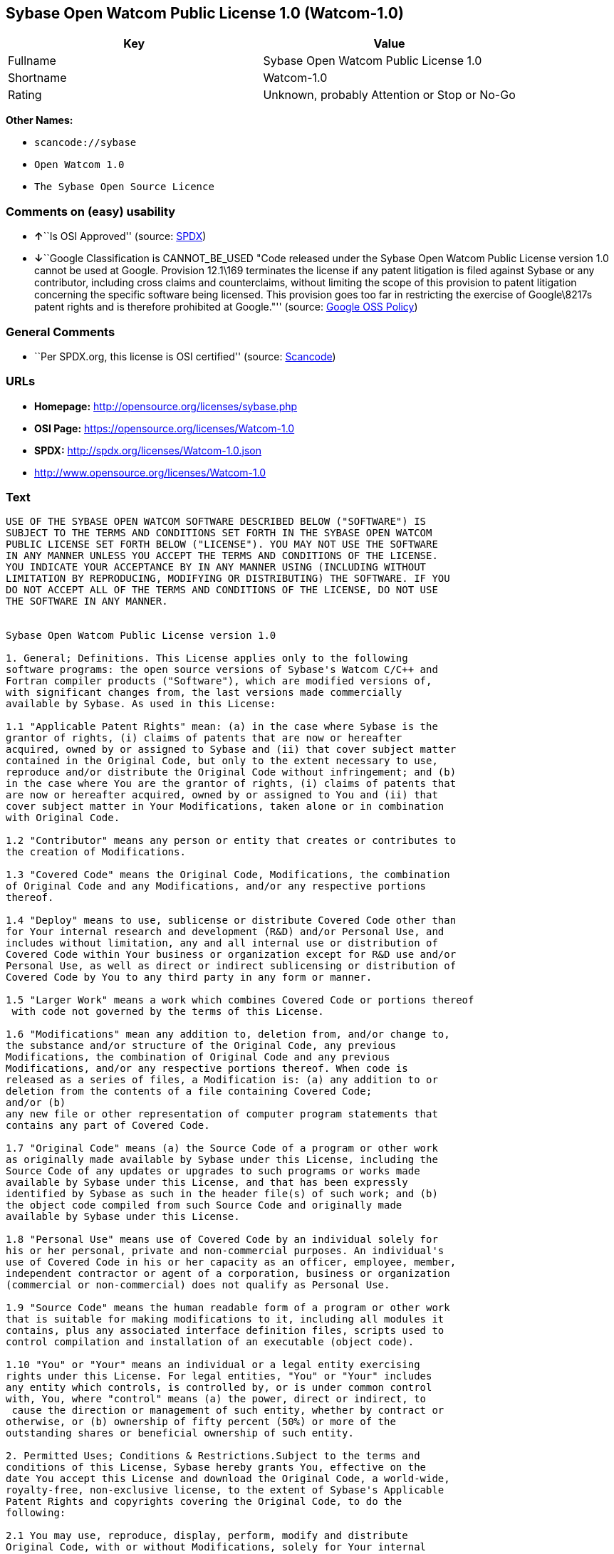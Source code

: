 == Sybase Open Watcom Public License 1.0 (Watcom-1.0)

[cols=",",options="header",]
|===
|Key |Value
|Fullname |Sybase Open Watcom Public License 1.0
|Shortname |Watcom-1.0
|Rating |Unknown, probably Attention or Stop or No-Go
|===

*Other Names:*

* `+scancode://sybase+`
* `+Open Watcom 1.0+`
* `+The Sybase Open Source Licence+`

=== Comments on (easy) usability

* **↑**``Is OSI Approved'' (source:
https://spdx.org/licenses/Watcom-1.0.html[SPDX])
* **↓**``Google Classification is CANNOT_BE_USED "Code released under
the Sybase Open Watcom Public License version 1.0 cannot be used at
Google. Provision 12.1\169 terminates the license if any patent
litigation is filed against Sybase or any contributor, including cross
claims and counterclaims, without limiting the scope of this provision
to patent litigation concerning the specific software being licensed.
This provision goes too far in restricting the exercise of Google\8217s
patent rights and is therefore prohibited at Google."'' (source:
https://opensource.google.com/docs/thirdparty/licenses/[Google OSS
Policy])

=== General Comments

* ``Per SPDX.org, this license is OSI certified'' (source:
https://github.com/nexB/scancode-toolkit/blob/develop/src/licensedcode/data/licenses/sybase.yml[Scancode])

=== URLs

* *Homepage:* http://opensource.org/licenses/sybase.php
* *OSI Page:* https://opensource.org/licenses/Watcom-1.0
* *SPDX:* http://spdx.org/licenses/Watcom-1.0.json
* http://www.opensource.org/licenses/Watcom-1.0

=== Text

....
USE OF THE SYBASE OPEN WATCOM SOFTWARE DESCRIBED BELOW ("SOFTWARE") IS 
SUBJECT TO THE TERMS AND CONDITIONS SET FORTH IN THE SYBASE OPEN WATCOM 
PUBLIC LICENSE SET FORTH BELOW ("LICENSE"). YOU MAY NOT USE THE SOFTWARE 
IN ANY MANNER UNLESS YOU ACCEPT THE TERMS AND CONDITIONS OF THE LICENSE. 
YOU INDICATE YOUR ACCEPTANCE BY IN ANY MANNER USING (INCLUDING WITHOUT 
LIMITATION BY REPRODUCING, MODIFYING OR DISTRIBUTING) THE SOFTWARE. IF YOU 
DO NOT ACCEPT ALL OF THE TERMS AND CONDITIONS OF THE LICENSE, DO NOT USE 
THE SOFTWARE IN ANY MANNER.


Sybase Open Watcom Public License version 1.0

1. General; Definitions. This License applies only to the following 
software programs: the open source versions of Sybase's Watcom C/C++ and 
Fortran compiler products ("Software"), which are modified versions of, 
with significant changes from, the last versions made commercially 
available by Sybase. As used in this License:

1.1 "Applicable Patent Rights" mean: (a) in the case where Sybase is the 
grantor of rights, (i) claims of patents that are now or hereafter 
acquired, owned by or assigned to Sybase and (ii) that cover subject matter 
contained in the Original Code, but only to the extent necessary to use, 
reproduce and/or distribute the Original Code without infringement; and (b) 
in the case where You are the grantor of rights, (i) claims of patents that 
are now or hereafter acquired, owned by or assigned to You and (ii) that 
cover subject matter in Your Modifications, taken alone or in combination 
with Original Code.

1.2 "Contributor" means any person or entity that creates or contributes to 
the creation of Modifications.

1.3 "Covered Code" means the Original Code, Modifications, the combination 
of Original Code and any Modifications, and/or any respective portions 
thereof.

1.4 "Deploy" means to use, sublicense or distribute Covered Code other than 
for Your internal research and development (R&D) and/or Personal Use, and 
includes without limitation, any and all internal use or distribution of 
Covered Code within Your business or organization except for R&D use and/or 
Personal Use, as well as direct or indirect sublicensing or distribution of 
Covered Code by You to any third party in any form or manner.

1.5 "Larger Work" means a work which combines Covered Code or portions thereof
 with code not governed by the terms of this License.

1.6 "Modifications" mean any addition to, deletion from, and/or change to, 
the substance and/or structure of the Original Code, any previous 
Modifications, the combination of Original Code and any previous 
Modifications, and/or any respective portions thereof. When code is 
released as a series of files, a Modification is: (a) any addition to or 
deletion from the contents of a file containing Covered Code; 
and/or (b) 
any new file or other representation of computer program statements that 
contains any part of Covered Code.

1.7 "Original Code" means (a) the Source Code of a program or other work 
as originally made available by Sybase under this License, including the 
Source Code of any updates or upgrades to such programs or works made 
available by Sybase under this License, and that has been expressly 
identified by Sybase as such in the header file(s) of such work; and (b) 
the object code compiled from such Source Code and originally made 
available by Sybase under this License.

1.8 "Personal Use" means use of Covered Code by an individual solely for 
his or her personal, private and non-commercial purposes. An individual's 
use of Covered Code in his or her capacity as an officer, employee, member, 
independent contractor or agent of a corporation, business or organization 
(commercial or non-commercial) does not qualify as Personal Use.

1.9 "Source Code" means the human readable form of a program or other work 
that is suitable for making modifications to it, including all modules it 
contains, plus any associated interface definition files, scripts used to 
control compilation and installation of an executable (object code).

1.10 "You" or "Your" means an individual or a legal entity exercising 
rights under this License. For legal entities, "You" or "Your" includes 
any entity which controls, is controlled by, or is under common control 
with, You, where "control" means (a) the power, direct or indirect, to
 cause the direction or management of such entity, whether by contract or 
otherwise, or (b) ownership of fifty percent (50%) or more of the 
outstanding shares or beneficial ownership of such entity.

2. Permitted Uses; Conditions & Restrictions.Subject to the terms and 
conditions of this License, Sybase hereby grants You, effective on the 
date You accept this License and download the Original Code, a world-wide, 
royalty-free, non-exclusive license, to the extent of Sybase's Applicable 
Patent Rights and copyrights covering the Original Code, to do the 
following:

2.1 You may use, reproduce, display, perform, modify and distribute 
Original Code, with or without Modifications, solely for Your internal 
research and development and/or Personal Use, provided that in each 
instance:
(a) You must retain and reproduce in all copies of Original Code the 
copyright and other proprietary notices and disclaimers of Sybase as they 
appear in the Original Code, and keep intact all notices in the Original 
Code that refer to this License; and
(b) You must retain and reproduce a copy of this License with every copy 
of Source Code of Covered Code and documentation You distribute, and You 
may not offer or impose any terms on such Source Code that alter or 
restrict this License or the recipients' rights hereunder, except as 
permitted under Section 6.
(c) Whenever reasonably feasible you should include the copy of this 
License in a click-wrap format, which requires affirmative acceptance by 
clicking on an "I accept" button or similar mechanism. If a click-wrap 
format is not included, you must include a statement that any use 
(including without limitation reproduction, modification or distribution) 
of the Software, and any other affirmative act that you define, constitutes 
acceptance of the License, and instructing the user not to use the Covered 
Code in any manner if the user does not accept all of the terms and 
conditions of the License.

2.2 You may use, reproduce, display, perform, modify and Deploy Covered Code, 
provided that in each instance:
(a) You must satisfy all the conditions of Section 2.1 with respect to the 
Source Code of the Covered Code;
(b) You must duplicate, to the extent it does not already exist, the notice 
in Exhibit A in each file of the Source Code of all Your Modifications, and 
cause the modified files to carry prominent notices stating that You 
changed the files and the date of any change;
(c) You must make Source Code of all Your Deployed Modifications publicly 
available under the terms of this License, including the license grants 
set forth in Section 3 below, for as long as you Deploy the Covered Code 
or twelve (12) months from the date of initial Deployment, whichever is 
longer. You should preferably distribute the Source Code of Your Deployed 
Modifications electronically (e.g. download from a web site);
(d) if You Deploy Covered Code in object code, executable form only, You 
must include a prominent notice, in the code itself as well as in related 
documentation, stating that Source Code of the Covered Code is available 
under the terms of this License with information on how and where to 
obtain such Source Code; and
(e) the object code form of the Covered Code may be distributed under Your 
own license agreement, provided that such license agreement contains terms 
no less protective of Sybase and each Contributor than the terms of this 
License, and stating that any provisions which differ from this License 
are offered by You alone and not by any other party.

2.3 You expressly acknowledge and agree that although Sybase and each 
Contributor grants the licenses to their respective portions of the Covered 
Code set forth herein, no assurances are provided by Sybase or any 
Contributor that the Covered Code does not infringe the patent or other 
intellectual property rights of any other entity. Sybase and each 
Contributor disclaim any liability to You for claims brought by any other 
entity based on infringement of intellectual property rights or otherwise. 
As a condition to exercising the rights and licenses granted hereunder, 
You hereby assume sole responsibility to secure any other intellectual 
property rights needed, if any. For example, if a third party patent 
license is required to allow You to distribute the Covered Code, it is 
Your responsibility to acquire that license before distributing the Covered 
Code.

3. Your Grants. In consideration of, and as a condition to, the licenses 
granted to You under this License, You hereby grant to Sybase and all 
third parties a non-exclusive, royalty-free license, under Your Applicable 
Patent Rights and other intellectual property rights (other than patent) 
owned or controlled by You, to use, reproduce, display, perform, modify, 
distribute and Deploy Your Modifications of the same scope and extent as 
Sybase's licenses under Sections 2.1 and 2.2.

4. Larger Works. You may create a Larger Work by combining Covered Code 
with other code not governed by the terms of this License and distribute 
the Larger Work as a single product. In each such instance, You must make 
sure the requirements of this License are fulfilled for the Covered Code 
or any portion thereof.

5. Limitations on Patent License. Except as expressly stated in Section 2, 
no other patent rights, express or implied, are granted by Sybase herein. 
Modifications and/or Larger Works may require additional patent licenses 
from Sybase which Sybase may grant in its sole discretion.

6. Additional Terms. You may choose to offer, and to charge a fee for, 
warranty, support, indemnity or liability obligations and/or other rights 
consistent with this License ("Additional Terms") to one or more recipients 
of Covered Code. However, You may do so only on Your own behalf and as 
Your sole responsibility, and not on behalf of Sybase or any Contributor. 
You must obtain the recipient's agreement that any such Additional Terms 
are offered by You alone, and You hereby agree to indemnify, defend and 
hold Sybase and every Contributor harmless for any liability incurred by 
or claims asserted against Sybase or such Contributor by reason of any 
such Additional Terms.

7. Versions of the License. Sybase may publish revised and/or new versions 
of this License from time to time. Each version will be given a 
distinguishing version number. Once Original Code has been published under 
a particular version of this License, You may continue to use it under the 
terms of that version. You may also choose to use such Original Code under 
the terms of any subsequent version of this License published by Sybase. No 
one other than Sybase has the right to modify the terms applicable to 
Covered Code created under this License.

8. NO WARRANTY OR SUPPORT. The Covered Code may contain in whole or in part 
pre-release, untested, or not fully tested works. The Covered Code may 
contain errors that could cause failures or loss of data, and may be 
incomplete or contain inaccuracies. You expressly acknowledge and agree that 
use of the Covered Code, or any portion thereof, is at Your sole and entire 
risk. THE COVERED CODE IS PROVIDED "AS IS" AND WITHOUT WARRANTY, UPGRADES 
OR SUPPORT OF ANY KIND AND SYBASE AND SYBASE'S LICENSOR(S) (COLLECTIVELY 
REFERRED TO AS "SYBASE" FOR THE PURPOSES OF SECTIONS 8 AND 9) AND ALL 
CONTRIBUTORS EXPRESSLY DISCLAIM ALL WARRANTIES AND/OR CONDITIONS, EXPRESS 
OR IMPLIED, INCLUDING, BUT NOT LIMITED TO, THE IMPLIED WARRANTIES AND/OR 
CONDITIONS OF MERCHANTABILITY, OF SATISFACTORY QUALITY, OF FITNESS FOR A 
PARTICULAR PURPOSE, OF ACCURACY, OF QUIET ENJOYMENT, AND NONINFRINGEMENT 
OF THIRD PARTY RIGHTS. SYBASE AND EACH CONTRIBUTOR DOES NOT WARRANT 
AGAINST INTERFERENCE WITH YOUR ENJOYMENT OF THE COVERED CODE, THAT THE 
FUNCTIONS CONTAINED IN THE COVERED CODE WILL MEET YOUR REQUIREMENTS, THAT 
THE OPERATION OF THE COVERED CODE WILL BE UNINTERRUPTED OR ERROR-FREE, OR 
THAT DEFECTS IN THE COVERED CODE WILL BE CORRECTED. NO ORAL OR WRITTEN 
INFORMATION OR ADVICE GIVEN BY SYBASE, A SYBASE AUTHORIZED REPRESENTATIVE 
OR ANY CONTRIBUTOR SHALL CREATE A WARRANTY. You acknowledge that the 
Covered Code is not intended for use in the operation of nuclear facilities, 
aircraft navigation, communication systems, or air traffic control 
machines in which case the failure of the Covered Code could lead to death,
 personal injury, or severe physical or environmental damage.

9. LIMITATION OF LIABILITY. TO THE EXTENT NOT PROHIBITED BY LAW, IN NO 
EVENT SHALL SYBASE OR ANY CONTRIBUTOR BE LIABLE FOR ANY DIRECT, INCIDENTAL, 
SPECIAL, INDIRECT, CONSEQUENTIAL OR OTHER DAMAGES OF ANY KIND ARISING OUT 
OF OR RELATING TO THIS LICENSE OR YOUR USE OR INABILITY TO USE THE COVERED 
CODE, OR ANY PORTION THEREOF, WHETHER UNDER A THEORY OF CONTRACT, WARRANTY, 
TORT (INCLUDING NEGLIGENCE), PRODUCTS LIABILITY OR OTHERWISE, EVEN IF 
SYBASE OR SUCH CONTRIBUTOR HAS BEEN ADVISED OF THE POSSIBILITY OF SUCH 
DAMAGES, AND NOTWITHSTANDING THE FAILURE OF ESSENTIAL PURPOSE OF ANY REMEDY. 
SOME JURISDICTIONS DO NOT ALLOW THE LIMITATION OF LIABILITY OF INCIDENTAL 
OR CONSEQUENTIAL OR OTHER DAMAGES OF ANY KIND, SO THIS LIMITATION MAY NOT 
APPLY TO YOU. In no event shall Sybase's or any Contributor's total 
liability to You for all damages (other than as may be required by 
applicable law) under this License exceed the amount of five hundred 
dollars ($500.00).

10. Trademarks. This License does not grant any rights to use the 
trademarks or trade names "Sybase" or any other trademarks or trade names 
belonging to Sybase (collectively "Sybase Marks") or to any trademark or 
trade name belonging to any Contributor("Contributor Marks"). No Sybase 
Marks or Contributor Marks may be used to endorse or promote products 
derived from the Original Code or Covered Code other than with the prior 
written consent of Sybase or the Contributor, as applicable.

11. Ownership. Subject to the licenses granted under this License, each Contributor 
retains all rights, title and interest in and to any Modifications made by such 
Contributor. Sybase retains all rights, title and interest in and to the 
Original Code and any Modifications made by or on behalf of Sybase ("Sybase 
Modifications"), and such Sybase Modifications will not be automatically 
subject to this License. Sybase may, at its sole discretion, choose to 
license such Sybase Modifications under this License, or on different terms 
from those contained in this License or may choose not to license them at 
all.

12. Termination.

12.1 Termination. This License and the rights granted hereunder will 
terminate:
(a) automatically without notice if You fail to comply with any term(s) of 
this License and fail to cure such breach within 30 days of becoming 
aware of such breach;
(b) immediately in the event of the circumstances described in Section 
13.5(b); or
(c) automatically without notice if You, at any time during the term of 
this License, commence an action for patent infringement (including as a 
cross claim or counterclaim) against Sybase or any Contributor.

12.2 Effect of Termination. Upon termination, You agree to immediately 
stop any further use, reproduction, modification, sublicensing and 
distribution of the Covered Code and to destroy all copies of the Covered 
Code that are in your possession or control. All sublicenses to the Covered 
Code that have been properly granted prior to termination shall survive any 
termination of this License. Provisions which, by their nature, should 
remain in effect beyond the termination of this License shall survive, 
including but not limited to Sections 3, 5, 8, 9, 10, 11, 12.2 and 13. No 
party will be liable to any other for compensation, indemnity or damages 
of any sort solely as a result of terminating this License in accordance 
with its terms, and termination of this License will be without prejudice 
to any other right or remedy of any party.

13. Miscellaneous.

13.1 Government End Users. The Covered Code is a "commercial item" as 
defined in FAR 2.101. Government software and technical data rights in the 
Covered Code include only those rights customarily provided to the public 
as defined in this License. This customary commercial license in technical 
data and software is provided in accordance with FAR 12.211 (Technical 
Data) and 12.212 (Computer Software) and, for Department of Defense 
purchases, DFAR 252.227-7015 (Technical Data -- Commercial Items) and 
227.7202-3 (Rights in Commercial Computer Software or Computer Software 
Documentation). Accordingly, all U.S. Government End Users acquire Covered 
Code with only those rights set forth herein.

13.2 Relationship of Parties. This License will not be construed as 
creating an agency, partnership, joint venture or any other form of legal 
association between or among you, Sybase or any Contributor, and You will 
not represent to the contrary, whether expressly, by implication, 
appearance or otherwise.

13.3 Independent Development. Nothing in this License will impair Sybase's 
or any Contributor's right to acquire, license, develop, have others develop 
for it, market and/or distribute technology or products that perform the 
same or similar functions as, or otherwise compete with, Modifications, 
Larger Works, technology or products that You may develop, produce, market 
or distribute.

13.4 Waiver; Construction. Failure by Sybase or any Contributor to enforce 
any provision of this License will not be deemed a waiver of future 
enforcement of that or any other provision. Any law or regulation which 
provides that the language of a contract shall be construed against the 
drafter will not apply to this License.

13.5 Severability. (a) If for any reason a court of competent jurisdiction 
finds any provision of this License, or portion thereof, to be 
unenforceable, that provision of the License will be enforced to the maximum 
extent permissible so as to effect the economic benefits and intent of the 
parties, and the remainder of this License will continue in full force and 
effect. (b) Notwithstanding the foregoing, if applicable law prohibits or 
restricts You from fully and/or specifically complying with Sections 2 
and/or 3 or prevents the enforceability of either of those Sections, this 
License will immediately terminate and You must immediately discontinue any 
use of the Covered Code and destroy all copies of it that are in your 
possession or control.

13.6 Dispute Resolution. Any litigation or other dispute resolution between 
You and Sybase relating to this License shall take place in the Northern 
District of California, and You and Sybase hereby consent to the personal 
jurisdiction of, and venue in, the state and federal courts within that 
District with respect to this License. The application of the United Nations 
Convention on Contracts for the International Sale of Goods is expressly 
excluded.

13.7 Entire Agreement; Governing Law. This License constitutes the entire 
agreement between the parties with respect to the subject matter hereof. 
This License shall be governed by the laws of the United States and the 
State of California, except that body of California law concerning conflicts 
of law. Where You are located in the province of Quebec, Canada, the following 
clause applies: The parties hereby confirm that they have requested that this 
License and all related documents be drafted in English. Les parties ont 
exige que le present contrat et tous les documents connexes soient rediges 
en anglais.

EXHIBIT A.
"Portions Copyright (c) 1983-2002 Sybase, Inc. All Rights Reserved. This file 
contains Original Code and/or Modifications of Original Code as defined in and 
that are subject to the Sybase Open Watcom Public License version 1.0 (the 
'License'). You may not use this file except in compliance with the License. 
BY USING THIS FILE YOU AGREE TO ALL TERMS AND CONDITIONS OF THE LICENSE. A 
copy of the License is provided with the Original Code and Modifications, and 
is also available at www.sybase.com/developer/opensource.
The Original Code and all software distributed under the License are 
distributed on an 'AS IS' basis, WITHOUT WARRANTY OF ANY KIND, EITHER EXPRESS 
OR IMPLIED, AND SYBASE AND ALL CONTRIBUTORS HEREBY DISCLAIM ALL SUCH 
WARRANTIES, INCLUDING WITHOUT LIMITATION, ANY WARRANTIES OF MERCHANTABILITY, 
FITNESS FOR A PARTICULAR PURPOSE, QUIET ENJOYMENT OR NON-INFRINGEMENT. Please 
see the License for the specific language governing rights and limitations 
under the License."
....

'''''

=== Raw Data

==== Facts

* https://spdx.org/licenses/Watcom-1.0.html[SPDX]
* https://github.com/OpenChain-Project/curriculum/raw/ddf1e879341adbd9b297cd67c5d5c16b2076540b/policy-template/Open%20Source%20Policy%20Template%20for%20OpenChain%20Specification%201.2.ods[OpenChainPolicyTemplate]
* https://github.com/nexB/scancode-toolkit/blob/develop/src/licensedcode/data/licenses/sybase.yml[Scancode]
* https://opensource.org/licenses/[OpenSourceInitiative]
* https://opensource.google.com/docs/thirdparty/licenses/[Google OSS
Policy]
* https://github.com/okfn/licenses/blob/master/licenses.csv[Open
Knowledge International]

==== Raw JSON

....
{
    "__impliedNames": [
        "Watcom-1.0",
        "Sybase Open Watcom Public License 1.0",
        "scancode://sybase",
        "Open Watcom 1.0",
        "The Sybase Open Source Licence"
    ],
    "__impliedId": "Watcom-1.0",
    "__impliedComments": [
        [
            "Scancode",
            [
                "Per SPDX.org, this license is OSI certified"
            ]
        ]
    ],
    "facts": {
        "Open Knowledge International": {
            "is_generic": null,
            "legacy_ids": [],
            "status": "active",
            "domain_software": true,
            "url": "https://opensource.org/licenses/Watcom-1.0",
            "maintainer": "",
            "od_conformance": "not reviewed",
            "_sourceURL": "https://github.com/okfn/licenses/blob/master/licenses.csv",
            "domain_data": false,
            "osd_conformance": "approved",
            "id": "Watcom-1.0",
            "title": "Sybase Open Watcom Public License 1.0",
            "_implications": {
                "__impliedNames": [
                    "Watcom-1.0",
                    "Sybase Open Watcom Public License 1.0"
                ],
                "__impliedId": "Watcom-1.0",
                "__impliedURLs": [
                    [
                        null,
                        "https://opensource.org/licenses/Watcom-1.0"
                    ]
                ]
            },
            "domain_content": false
        },
        "SPDX": {
            "isSPDXLicenseDeprecated": false,
            "spdxFullName": "Sybase Open Watcom Public License 1.0",
            "spdxDetailsURL": "http://spdx.org/licenses/Watcom-1.0.json",
            "_sourceURL": "https://spdx.org/licenses/Watcom-1.0.html",
            "spdxLicIsOSIApproved": true,
            "spdxSeeAlso": [
                "https://opensource.org/licenses/Watcom-1.0"
            ],
            "_implications": {
                "__impliedNames": [
                    "Watcom-1.0",
                    "Sybase Open Watcom Public License 1.0"
                ],
                "__impliedId": "Watcom-1.0",
                "__impliedJudgement": [
                    [
                        "SPDX",
                        {
                            "tag": "PositiveJudgement",
                            "contents": "Is OSI Approved"
                        }
                    ]
                ],
                "__isOsiApproved": true,
                "__impliedURLs": [
                    [
                        "SPDX",
                        "http://spdx.org/licenses/Watcom-1.0.json"
                    ],
                    [
                        null,
                        "https://opensource.org/licenses/Watcom-1.0"
                    ]
                ]
            },
            "spdxLicenseId": "Watcom-1.0"
        },
        "Scancode": {
            "otherUrls": [
                "http://www.opensource.org/licenses/Watcom-1.0",
                "https://opensource.org/licenses/Watcom-1.0"
            ],
            "homepageUrl": "http://opensource.org/licenses/sybase.php",
            "shortName": "Open Watcom 1.0",
            "textUrls": null,
            "text": "USE OF THE SYBASE OPEN WATCOM SOFTWARE DESCRIBED BELOW (\"SOFTWARE\") IS \nSUBJECT TO THE TERMS AND CONDITIONS SET FORTH IN THE SYBASE OPEN WATCOM \nPUBLIC LICENSE SET FORTH BELOW (\"LICENSE\"). YOU MAY NOT USE THE SOFTWARE \nIN ANY MANNER UNLESS YOU ACCEPT THE TERMS AND CONDITIONS OF THE LICENSE. \nYOU INDICATE YOUR ACCEPTANCE BY IN ANY MANNER USING (INCLUDING WITHOUT \nLIMITATION BY REPRODUCING, MODIFYING OR DISTRIBUTING) THE SOFTWARE. IF YOU \nDO NOT ACCEPT ALL OF THE TERMS AND CONDITIONS OF THE LICENSE, DO NOT USE \nTHE SOFTWARE IN ANY MANNER.\n\n\nSybase Open Watcom Public License version 1.0\n\n1. General; Definitions. This License applies only to the following \nsoftware programs: the open source versions of Sybase's Watcom C/C++ and \nFortran compiler products (\"Software\"), which are modified versions of, \nwith significant changes from, the last versions made commercially \navailable by Sybase. As used in this License:\n\n1.1 \"Applicable Patent Rights\" mean: (a) in the case where Sybase is the \ngrantor of rights, (i) claims of patents that are now or hereafter \nacquired, owned by or assigned to Sybase and (ii) that cover subject matter \ncontained in the Original Code, but only to the extent necessary to use, \nreproduce and/or distribute the Original Code without infringement; and (b) \nin the case where You are the grantor of rights, (i) claims of patents that \nare now or hereafter acquired, owned by or assigned to You and (ii) that \ncover subject matter in Your Modifications, taken alone or in combination \nwith Original Code.\n\n1.2 \"Contributor\" means any person or entity that creates or contributes to \nthe creation of Modifications.\n\n1.3 \"Covered Code\" means the Original Code, Modifications, the combination \nof Original Code and any Modifications, and/or any respective portions \nthereof.\n\n1.4 \"Deploy\" means to use, sublicense or distribute Covered Code other than \nfor Your internal research and development (R&D) and/or Personal Use, and \nincludes without limitation, any and all internal use or distribution of \nCovered Code within Your business or organization except for R&D use and/or \nPersonal Use, as well as direct or indirect sublicensing or distribution of \nCovered Code by You to any third party in any form or manner.\n\n1.5 \"Larger Work\" means a work which combines Covered Code or portions thereof\n with code not governed by the terms of this License.\n\n1.6 \"Modifications\" mean any addition to, deletion from, and/or change to, \nthe substance and/or structure of the Original Code, any previous \nModifications, the combination of Original Code and any previous \nModifications, and/or any respective portions thereof. When code is \nreleased as a series of files, a Modification is: (a) any addition to or \ndeletion from the contents of a file containing Covered Code; \nand/or (b) \nany new file or other representation of computer program statements that \ncontains any part of Covered Code.\n\n1.7 \"Original Code\" means (a) the Source Code of a program or other work \nas originally made available by Sybase under this License, including the \nSource Code of any updates or upgrades to such programs or works made \navailable by Sybase under this License, and that has been expressly \nidentified by Sybase as such in the header file(s) of such work; and (b) \nthe object code compiled from such Source Code and originally made \navailable by Sybase under this License.\n\n1.8 \"Personal Use\" means use of Covered Code by an individual solely for \nhis or her personal, private and non-commercial purposes. An individual's \nuse of Covered Code in his or her capacity as an officer, employee, member, \nindependent contractor or agent of a corporation, business or organization \n(commercial or non-commercial) does not qualify as Personal Use.\n\n1.9 \"Source Code\" means the human readable form of a program or other work \nthat is suitable for making modifications to it, including all modules it \ncontains, plus any associated interface definition files, scripts used to \ncontrol compilation and installation of an executable (object code).\n\n1.10 \"You\" or \"Your\" means an individual or a legal entity exercising \nrights under this License. For legal entities, \"You\" or \"Your\" includes \nany entity which controls, is controlled by, or is under common control \nwith, You, where \"control\" means (a) the power, direct or indirect, to\n cause the direction or management of such entity, whether by contract or \notherwise, or (b) ownership of fifty percent (50%) or more of the \noutstanding shares or beneficial ownership of such entity.\n\n2. Permitted Uses; Conditions & Restrictions.Subject to the terms and \nconditions of this License, Sybase hereby grants You, effective on the \ndate You accept this License and download the Original Code, a world-wide, \nroyalty-free, non-exclusive license, to the extent of Sybase's Applicable \nPatent Rights and copyrights covering the Original Code, to do the \nfollowing:\n\n2.1 You may use, reproduce, display, perform, modify and distribute \nOriginal Code, with or without Modifications, solely for Your internal \nresearch and development and/or Personal Use, provided that in each \ninstance:\n(a) You must retain and reproduce in all copies of Original Code the \ncopyright and other proprietary notices and disclaimers of Sybase as they \nappear in the Original Code, and keep intact all notices in the Original \nCode that refer to this License; and\n(b) You must retain and reproduce a copy of this License with every copy \nof Source Code of Covered Code and documentation You distribute, and You \nmay not offer or impose any terms on such Source Code that alter or \nrestrict this License or the recipients' rights hereunder, except as \npermitted under Section 6.\n(c) Whenever reasonably feasible you should include the copy of this \nLicense in a click-wrap format, which requires affirmative acceptance by \nclicking on an \"I accept\" button or similar mechanism. If a click-wrap \nformat is not included, you must include a statement that any use \n(including without limitation reproduction, modification or distribution) \nof the Software, and any other affirmative act that you define, constitutes \nacceptance of the License, and instructing the user not to use the Covered \nCode in any manner if the user does not accept all of the terms and \nconditions of the License.\n\n2.2 You may use, reproduce, display, perform, modify and Deploy Covered Code, \nprovided that in each instance:\n(a) You must satisfy all the conditions of Section 2.1 with respect to the \nSource Code of the Covered Code;\n(b) You must duplicate, to the extent it does not already exist, the notice \nin Exhibit A in each file of the Source Code of all Your Modifications, and \ncause the modified files to carry prominent notices stating that You \nchanged the files and the date of any change;\n(c) You must make Source Code of all Your Deployed Modifications publicly \navailable under the terms of this License, including the license grants \nset forth in Section 3 below, for as long as you Deploy the Covered Code \nor twelve (12) months from the date of initial Deployment, whichever is \nlonger. You should preferably distribute the Source Code of Your Deployed \nModifications electronically (e.g. download from a web site);\n(d) if You Deploy Covered Code in object code, executable form only, You \nmust include a prominent notice, in the code itself as well as in related \ndocumentation, stating that Source Code of the Covered Code is available \nunder the terms of this License with information on how and where to \nobtain such Source Code; and\n(e) the object code form of the Covered Code may be distributed under Your \nown license agreement, provided that such license agreement contains terms \nno less protective of Sybase and each Contributor than the terms of this \nLicense, and stating that any provisions which differ from this License \nare offered by You alone and not by any other party.\n\n2.3 You expressly acknowledge and agree that although Sybase and each \nContributor grants the licenses to their respective portions of the Covered \nCode set forth herein, no assurances are provided by Sybase or any \nContributor that the Covered Code does not infringe the patent or other \nintellectual property rights of any other entity. Sybase and each \nContributor disclaim any liability to You for claims brought by any other \nentity based on infringement of intellectual property rights or otherwise. \nAs a condition to exercising the rights and licenses granted hereunder, \nYou hereby assume sole responsibility to secure any other intellectual \nproperty rights needed, if any. For example, if a third party patent \nlicense is required to allow You to distribute the Covered Code, it is \nYour responsibility to acquire that license before distributing the Covered \nCode.\n\n3. Your Grants. In consideration of, and as a condition to, the licenses \ngranted to You under this License, You hereby grant to Sybase and all \nthird parties a non-exclusive, royalty-free license, under Your Applicable \nPatent Rights and other intellectual property rights (other than patent) \nowned or controlled by You, to use, reproduce, display, perform, modify, \ndistribute and Deploy Your Modifications of the same scope and extent as \nSybase's licenses under Sections 2.1 and 2.2.\n\n4. Larger Works. You may create a Larger Work by combining Covered Code \nwith other code not governed by the terms of this License and distribute \nthe Larger Work as a single product. In each such instance, You must make \nsure the requirements of this License are fulfilled for the Covered Code \nor any portion thereof.\n\n5. Limitations on Patent License. Except as expressly stated in Section 2, \nno other patent rights, express or implied, are granted by Sybase herein. \nModifications and/or Larger Works may require additional patent licenses \nfrom Sybase which Sybase may grant in its sole discretion.\n\n6. Additional Terms. You may choose to offer, and to charge a fee for, \nwarranty, support, indemnity or liability obligations and/or other rights \nconsistent with this License (\"Additional Terms\") to one or more recipients \nof Covered Code. However, You may do so only on Your own behalf and as \nYour sole responsibility, and not on behalf of Sybase or any Contributor. \nYou must obtain the recipient's agreement that any such Additional Terms \nare offered by You alone, and You hereby agree to indemnify, defend and \nhold Sybase and every Contributor harmless for any liability incurred by \nor claims asserted against Sybase or such Contributor by reason of any \nsuch Additional Terms.\n\n7. Versions of the License. Sybase may publish revised and/or new versions \nof this License from time to time. Each version will be given a \ndistinguishing version number. Once Original Code has been published under \na particular version of this License, You may continue to use it under the \nterms of that version. You may also choose to use such Original Code under \nthe terms of any subsequent version of this License published by Sybase. No \none other than Sybase has the right to modify the terms applicable to \nCovered Code created under this License.\n\n8. NO WARRANTY OR SUPPORT. The Covered Code may contain in whole or in part \npre-release, untested, or not fully tested works. The Covered Code may \ncontain errors that could cause failures or loss of data, and may be \nincomplete or contain inaccuracies. You expressly acknowledge and agree that \nuse of the Covered Code, or any portion thereof, is at Your sole and entire \nrisk. THE COVERED CODE IS PROVIDED \"AS IS\" AND WITHOUT WARRANTY, UPGRADES \nOR SUPPORT OF ANY KIND AND SYBASE AND SYBASE'S LICENSOR(S) (COLLECTIVELY \nREFERRED TO AS \"SYBASE\" FOR THE PURPOSES OF SECTIONS 8 AND 9) AND ALL \nCONTRIBUTORS EXPRESSLY DISCLAIM ALL WARRANTIES AND/OR CONDITIONS, EXPRESS \nOR IMPLIED, INCLUDING, BUT NOT LIMITED TO, THE IMPLIED WARRANTIES AND/OR \nCONDITIONS OF MERCHANTABILITY, OF SATISFACTORY QUALITY, OF FITNESS FOR A \nPARTICULAR PURPOSE, OF ACCURACY, OF QUIET ENJOYMENT, AND NONINFRINGEMENT \nOF THIRD PARTY RIGHTS. SYBASE AND EACH CONTRIBUTOR DOES NOT WARRANT \nAGAINST INTERFERENCE WITH YOUR ENJOYMENT OF THE COVERED CODE, THAT THE \nFUNCTIONS CONTAINED IN THE COVERED CODE WILL MEET YOUR REQUIREMENTS, THAT \nTHE OPERATION OF THE COVERED CODE WILL BE UNINTERRUPTED OR ERROR-FREE, OR \nTHAT DEFECTS IN THE COVERED CODE WILL BE CORRECTED. NO ORAL OR WRITTEN \nINFORMATION OR ADVICE GIVEN BY SYBASE, A SYBASE AUTHORIZED REPRESENTATIVE \nOR ANY CONTRIBUTOR SHALL CREATE A WARRANTY. You acknowledge that the \nCovered Code is not intended for use in the operation of nuclear facilities, \naircraft navigation, communication systems, or air traffic control \nmachines in which case the failure of the Covered Code could lead to death,\n personal injury, or severe physical or environmental damage.\n\n9. LIMITATION OF LIABILITY. TO THE EXTENT NOT PROHIBITED BY LAW, IN NO \nEVENT SHALL SYBASE OR ANY CONTRIBUTOR BE LIABLE FOR ANY DIRECT, INCIDENTAL, \nSPECIAL, INDIRECT, CONSEQUENTIAL OR OTHER DAMAGES OF ANY KIND ARISING OUT \nOF OR RELATING TO THIS LICENSE OR YOUR USE OR INABILITY TO USE THE COVERED \nCODE, OR ANY PORTION THEREOF, WHETHER UNDER A THEORY OF CONTRACT, WARRANTY, \nTORT (INCLUDING NEGLIGENCE), PRODUCTS LIABILITY OR OTHERWISE, EVEN IF \nSYBASE OR SUCH CONTRIBUTOR HAS BEEN ADVISED OF THE POSSIBILITY OF SUCH \nDAMAGES, AND NOTWITHSTANDING THE FAILURE OF ESSENTIAL PURPOSE OF ANY REMEDY. \nSOME JURISDICTIONS DO NOT ALLOW THE LIMITATION OF LIABILITY OF INCIDENTAL \nOR CONSEQUENTIAL OR OTHER DAMAGES OF ANY KIND, SO THIS LIMITATION MAY NOT \nAPPLY TO YOU. In no event shall Sybase's or any Contributor's total \nliability to You for all damages (other than as may be required by \napplicable law) under this License exceed the amount of five hundred \ndollars ($500.00).\n\n10. Trademarks. This License does not grant any rights to use the \ntrademarks or trade names \"Sybase\" or any other trademarks or trade names \nbelonging to Sybase (collectively \"Sybase Marks\") or to any trademark or \ntrade name belonging to any Contributor(\"Contributor Marks\"). No Sybase \nMarks or Contributor Marks may be used to endorse or promote products \nderived from the Original Code or Covered Code other than with the prior \nwritten consent of Sybase or the Contributor, as applicable.\n\n11. Ownership. Subject to the licenses granted under this License, each Contributor \nretains all rights, title and interest in and to any Modifications made by such \nContributor. Sybase retains all rights, title and interest in and to the \nOriginal Code and any Modifications made by or on behalf of Sybase (\"Sybase \nModifications\"), and such Sybase Modifications will not be automatically \nsubject to this License. Sybase may, at its sole discretion, choose to \nlicense such Sybase Modifications under this License, or on different terms \nfrom those contained in this License or may choose not to license them at \nall.\n\n12. Termination.\n\n12.1 Termination. This License and the rights granted hereunder will \nterminate:\n(a) automatically without notice if You fail to comply with any term(s) of \nthis License and fail to cure such breach within 30 days of becoming \naware of such breach;\n(b) immediately in the event of the circumstances described in Section \n13.5(b); or\n(c) automatically without notice if You, at any time during the term of \nthis License, commence an action for patent infringement (including as a \ncross claim or counterclaim) against Sybase or any Contributor.\n\n12.2 Effect of Termination. Upon termination, You agree to immediately \nstop any further use, reproduction, modification, sublicensing and \ndistribution of the Covered Code and to destroy all copies of the Covered \nCode that are in your possession or control. All sublicenses to the Covered \nCode that have been properly granted prior to termination shall survive any \ntermination of this License. Provisions which, by their nature, should \nremain in effect beyond the termination of this License shall survive, \nincluding but not limited to Sections 3, 5, 8, 9, 10, 11, 12.2 and 13. No \nparty will be liable to any other for compensation, indemnity or damages \nof any sort solely as a result of terminating this License in accordance \nwith its terms, and termination of this License will be without prejudice \nto any other right or remedy of any party.\n\n13. Miscellaneous.\n\n13.1 Government End Users. The Covered Code is a \"commercial item\" as \ndefined in FAR 2.101. Government software and technical data rights in the \nCovered Code include only those rights customarily provided to the public \nas defined in this License. This customary commercial license in technical \ndata and software is provided in accordance with FAR 12.211 (Technical \nData) and 12.212 (Computer Software) and, for Department of Defense \npurchases, DFAR 252.227-7015 (Technical Data -- Commercial Items) and \n227.7202-3 (Rights in Commercial Computer Software or Computer Software \nDocumentation). Accordingly, all U.S. Government End Users acquire Covered \nCode with only those rights set forth herein.\n\n13.2 Relationship of Parties. This License will not be construed as \ncreating an agency, partnership, joint venture or any other form of legal \nassociation between or among you, Sybase or any Contributor, and You will \nnot represent to the contrary, whether expressly, by implication, \nappearance or otherwise.\n\n13.3 Independent Development. Nothing in this License will impair Sybase's \nor any Contributor's right to acquire, license, develop, have others develop \nfor it, market and/or distribute technology or products that perform the \nsame or similar functions as, or otherwise compete with, Modifications, \nLarger Works, technology or products that You may develop, produce, market \nor distribute.\n\n13.4 Waiver; Construction. Failure by Sybase or any Contributor to enforce \nany provision of this License will not be deemed a waiver of future \nenforcement of that or any other provision. Any law or regulation which \nprovides that the language of a contract shall be construed against the \ndrafter will not apply to this License.\n\n13.5 Severability. (a) If for any reason a court of competent jurisdiction \nfinds any provision of this License, or portion thereof, to be \nunenforceable, that provision of the License will be enforced to the maximum \nextent permissible so as to effect the economic benefits and intent of the \nparties, and the remainder of this License will continue in full force and \neffect. (b) Notwithstanding the foregoing, if applicable law prohibits or \nrestricts You from fully and/or specifically complying with Sections 2 \nand/or 3 or prevents the enforceability of either of those Sections, this \nLicense will immediately terminate and You must immediately discontinue any \nuse of the Covered Code and destroy all copies of it that are in your \npossession or control.\n\n13.6 Dispute Resolution. Any litigation or other dispute resolution between \nYou and Sybase relating to this License shall take place in the Northern \nDistrict of California, and You and Sybase hereby consent to the personal \njurisdiction of, and venue in, the state and federal courts within that \nDistrict with respect to this License. The application of the United Nations \nConvention on Contracts for the International Sale of Goods is expressly \nexcluded.\n\n13.7 Entire Agreement; Governing Law. This License constitutes the entire \nagreement between the parties with respect to the subject matter hereof. \nThis License shall be governed by the laws of the United States and the \nState of California, except that body of California law concerning conflicts \nof law. Where You are located in the province of Quebec, Canada, the following \nclause applies: The parties hereby confirm that they have requested that this \nLicense and all related documents be drafted in English. Les parties ont \nexige que le present contrat et tous les documents connexes soient rediges \nen anglais.\n\nEXHIBIT A.\n\"Portions Copyright (c) 1983-2002 Sybase, Inc. All Rights Reserved. This file \ncontains Original Code and/or Modifications of Original Code as defined in and \nthat are subject to the Sybase Open Watcom Public License version 1.0 (the \n'License'). You may not use this file except in compliance with the License. \nBY USING THIS FILE YOU AGREE TO ALL TERMS AND CONDITIONS OF THE LICENSE. A \ncopy of the License is provided with the Original Code and Modifications, and \nis also available at www.sybase.com/developer/opensource.\nThe Original Code and all software distributed under the License are \ndistributed on an 'AS IS' basis, WITHOUT WARRANTY OF ANY KIND, EITHER EXPRESS \nOR IMPLIED, AND SYBASE AND ALL CONTRIBUTORS HEREBY DISCLAIM ALL SUCH \nWARRANTIES, INCLUDING WITHOUT LIMITATION, ANY WARRANTIES OF MERCHANTABILITY, \nFITNESS FOR A PARTICULAR PURPOSE, QUIET ENJOYMENT OR NON-INFRINGEMENT. Please \nsee the License for the specific language governing rights and limitations \nunder the License.\"",
            "category": "Proprietary Free",
            "osiUrl": "http://opensource.org/licenses/sybase.php",
            "owner": "Sybase, Inc. (an SAP subsidiary)",
            "_sourceURL": "https://github.com/nexB/scancode-toolkit/blob/develop/src/licensedcode/data/licenses/sybase.yml",
            "key": "sybase",
            "name": "Sybase Open Watcom Public License v1.0",
            "spdxId": "Watcom-1.0",
            "notes": "Per SPDX.org, this license is OSI certified",
            "_implications": {
                "__impliedNames": [
                    "scancode://sybase",
                    "Open Watcom 1.0",
                    "Watcom-1.0"
                ],
                "__impliedId": "Watcom-1.0",
                "__impliedComments": [
                    [
                        "Scancode",
                        [
                            "Per SPDX.org, this license is OSI certified"
                        ]
                    ]
                ],
                "__impliedText": "USE OF THE SYBASE OPEN WATCOM SOFTWARE DESCRIBED BELOW (\"SOFTWARE\") IS \nSUBJECT TO THE TERMS AND CONDITIONS SET FORTH IN THE SYBASE OPEN WATCOM \nPUBLIC LICENSE SET FORTH BELOW (\"LICENSE\"). YOU MAY NOT USE THE SOFTWARE \nIN ANY MANNER UNLESS YOU ACCEPT THE TERMS AND CONDITIONS OF THE LICENSE. \nYOU INDICATE YOUR ACCEPTANCE BY IN ANY MANNER USING (INCLUDING WITHOUT \nLIMITATION BY REPRODUCING, MODIFYING OR DISTRIBUTING) THE SOFTWARE. IF YOU \nDO NOT ACCEPT ALL OF THE TERMS AND CONDITIONS OF THE LICENSE, DO NOT USE \nTHE SOFTWARE IN ANY MANNER.\n\n\nSybase Open Watcom Public License version 1.0\n\n1. General; Definitions. This License applies only to the following \nsoftware programs: the open source versions of Sybase's Watcom C/C++ and \nFortran compiler products (\"Software\"), which are modified versions of, \nwith significant changes from, the last versions made commercially \navailable by Sybase. As used in this License:\n\n1.1 \"Applicable Patent Rights\" mean: (a) in the case where Sybase is the \ngrantor of rights, (i) claims of patents that are now or hereafter \nacquired, owned by or assigned to Sybase and (ii) that cover subject matter \ncontained in the Original Code, but only to the extent necessary to use, \nreproduce and/or distribute the Original Code without infringement; and (b) \nin the case where You are the grantor of rights, (i) claims of patents that \nare now or hereafter acquired, owned by or assigned to You and (ii) that \ncover subject matter in Your Modifications, taken alone or in combination \nwith Original Code.\n\n1.2 \"Contributor\" means any person or entity that creates or contributes to \nthe creation of Modifications.\n\n1.3 \"Covered Code\" means the Original Code, Modifications, the combination \nof Original Code and any Modifications, and/or any respective portions \nthereof.\n\n1.4 \"Deploy\" means to use, sublicense or distribute Covered Code other than \nfor Your internal research and development (R&D) and/or Personal Use, and \nincludes without limitation, any and all internal use or distribution of \nCovered Code within Your business or organization except for R&D use and/or \nPersonal Use, as well as direct or indirect sublicensing or distribution of \nCovered Code by You to any third party in any form or manner.\n\n1.5 \"Larger Work\" means a work which combines Covered Code or portions thereof\n with code not governed by the terms of this License.\n\n1.6 \"Modifications\" mean any addition to, deletion from, and/or change to, \nthe substance and/or structure of the Original Code, any previous \nModifications, the combination of Original Code and any previous \nModifications, and/or any respective portions thereof. When code is \nreleased as a series of files, a Modification is: (a) any addition to or \ndeletion from the contents of a file containing Covered Code; \nand/or (b) \nany new file or other representation of computer program statements that \ncontains any part of Covered Code.\n\n1.7 \"Original Code\" means (a) the Source Code of a program or other work \nas originally made available by Sybase under this License, including the \nSource Code of any updates or upgrades to such programs or works made \navailable by Sybase under this License, and that has been expressly \nidentified by Sybase as such in the header file(s) of such work; and (b) \nthe object code compiled from such Source Code and originally made \navailable by Sybase under this License.\n\n1.8 \"Personal Use\" means use of Covered Code by an individual solely for \nhis or her personal, private and non-commercial purposes. An individual's \nuse of Covered Code in his or her capacity as an officer, employee, member, \nindependent contractor or agent of a corporation, business or organization \n(commercial or non-commercial) does not qualify as Personal Use.\n\n1.9 \"Source Code\" means the human readable form of a program or other work \nthat is suitable for making modifications to it, including all modules it \ncontains, plus any associated interface definition files, scripts used to \ncontrol compilation and installation of an executable (object code).\n\n1.10 \"You\" or \"Your\" means an individual or a legal entity exercising \nrights under this License. For legal entities, \"You\" or \"Your\" includes \nany entity which controls, is controlled by, or is under common control \nwith, You, where \"control\" means (a) the power, direct or indirect, to\n cause the direction or management of such entity, whether by contract or \notherwise, or (b) ownership of fifty percent (50%) or more of the \noutstanding shares or beneficial ownership of such entity.\n\n2. Permitted Uses; Conditions & Restrictions.Subject to the terms and \nconditions of this License, Sybase hereby grants You, effective on the \ndate You accept this License and download the Original Code, a world-wide, \nroyalty-free, non-exclusive license, to the extent of Sybase's Applicable \nPatent Rights and copyrights covering the Original Code, to do the \nfollowing:\n\n2.1 You may use, reproduce, display, perform, modify and distribute \nOriginal Code, with or without Modifications, solely for Your internal \nresearch and development and/or Personal Use, provided that in each \ninstance:\n(a) You must retain and reproduce in all copies of Original Code the \ncopyright and other proprietary notices and disclaimers of Sybase as they \nappear in the Original Code, and keep intact all notices in the Original \nCode that refer to this License; and\n(b) You must retain and reproduce a copy of this License with every copy \nof Source Code of Covered Code and documentation You distribute, and You \nmay not offer or impose any terms on such Source Code that alter or \nrestrict this License or the recipients' rights hereunder, except as \npermitted under Section 6.\n(c) Whenever reasonably feasible you should include the copy of this \nLicense in a click-wrap format, which requires affirmative acceptance by \nclicking on an \"I accept\" button or similar mechanism. If a click-wrap \nformat is not included, you must include a statement that any use \n(including without limitation reproduction, modification or distribution) \nof the Software, and any other affirmative act that you define, constitutes \nacceptance of the License, and instructing the user not to use the Covered \nCode in any manner if the user does not accept all of the terms and \nconditions of the License.\n\n2.2 You may use, reproduce, display, perform, modify and Deploy Covered Code, \nprovided that in each instance:\n(a) You must satisfy all the conditions of Section 2.1 with respect to the \nSource Code of the Covered Code;\n(b) You must duplicate, to the extent it does not already exist, the notice \nin Exhibit A in each file of the Source Code of all Your Modifications, and \ncause the modified files to carry prominent notices stating that You \nchanged the files and the date of any change;\n(c) You must make Source Code of all Your Deployed Modifications publicly \navailable under the terms of this License, including the license grants \nset forth in Section 3 below, for as long as you Deploy the Covered Code \nor twelve (12) months from the date of initial Deployment, whichever is \nlonger. You should preferably distribute the Source Code of Your Deployed \nModifications electronically (e.g. download from a web site);\n(d) if You Deploy Covered Code in object code, executable form only, You \nmust include a prominent notice, in the code itself as well as in related \ndocumentation, stating that Source Code of the Covered Code is available \nunder the terms of this License with information on how and where to \nobtain such Source Code; and\n(e) the object code form of the Covered Code may be distributed under Your \nown license agreement, provided that such license agreement contains terms \nno less protective of Sybase and each Contributor than the terms of this \nLicense, and stating that any provisions which differ from this License \nare offered by You alone and not by any other party.\n\n2.3 You expressly acknowledge and agree that although Sybase and each \nContributor grants the licenses to their respective portions of the Covered \nCode set forth herein, no assurances are provided by Sybase or any \nContributor that the Covered Code does not infringe the patent or other \nintellectual property rights of any other entity. Sybase and each \nContributor disclaim any liability to You for claims brought by any other \nentity based on infringement of intellectual property rights or otherwise. \nAs a condition to exercising the rights and licenses granted hereunder, \nYou hereby assume sole responsibility to secure any other intellectual \nproperty rights needed, if any. For example, if a third party patent \nlicense is required to allow You to distribute the Covered Code, it is \nYour responsibility to acquire that license before distributing the Covered \nCode.\n\n3. Your Grants. In consideration of, and as a condition to, the licenses \ngranted to You under this License, You hereby grant to Sybase and all \nthird parties a non-exclusive, royalty-free license, under Your Applicable \nPatent Rights and other intellectual property rights (other than patent) \nowned or controlled by You, to use, reproduce, display, perform, modify, \ndistribute and Deploy Your Modifications of the same scope and extent as \nSybase's licenses under Sections 2.1 and 2.2.\n\n4. Larger Works. You may create a Larger Work by combining Covered Code \nwith other code not governed by the terms of this License and distribute \nthe Larger Work as a single product. In each such instance, You must make \nsure the requirements of this License are fulfilled for the Covered Code \nor any portion thereof.\n\n5. Limitations on Patent License. Except as expressly stated in Section 2, \nno other patent rights, express or implied, are granted by Sybase herein. \nModifications and/or Larger Works may require additional patent licenses \nfrom Sybase which Sybase may grant in its sole discretion.\n\n6. Additional Terms. You may choose to offer, and to charge a fee for, \nwarranty, support, indemnity or liability obligations and/or other rights \nconsistent with this License (\"Additional Terms\") to one or more recipients \nof Covered Code. However, You may do so only on Your own behalf and as \nYour sole responsibility, and not on behalf of Sybase or any Contributor. \nYou must obtain the recipient's agreement that any such Additional Terms \nare offered by You alone, and You hereby agree to indemnify, defend and \nhold Sybase and every Contributor harmless for any liability incurred by \nor claims asserted against Sybase or such Contributor by reason of any \nsuch Additional Terms.\n\n7. Versions of the License. Sybase may publish revised and/or new versions \nof this License from time to time. Each version will be given a \ndistinguishing version number. Once Original Code has been published under \na particular version of this License, You may continue to use it under the \nterms of that version. You may also choose to use such Original Code under \nthe terms of any subsequent version of this License published by Sybase. No \none other than Sybase has the right to modify the terms applicable to \nCovered Code created under this License.\n\n8. NO WARRANTY OR SUPPORT. The Covered Code may contain in whole or in part \npre-release, untested, or not fully tested works. The Covered Code may \ncontain errors that could cause failures or loss of data, and may be \nincomplete or contain inaccuracies. You expressly acknowledge and agree that \nuse of the Covered Code, or any portion thereof, is at Your sole and entire \nrisk. THE COVERED CODE IS PROVIDED \"AS IS\" AND WITHOUT WARRANTY, UPGRADES \nOR SUPPORT OF ANY KIND AND SYBASE AND SYBASE'S LICENSOR(S) (COLLECTIVELY \nREFERRED TO AS \"SYBASE\" FOR THE PURPOSES OF SECTIONS 8 AND 9) AND ALL \nCONTRIBUTORS EXPRESSLY DISCLAIM ALL WARRANTIES AND/OR CONDITIONS, EXPRESS \nOR IMPLIED, INCLUDING, BUT NOT LIMITED TO, THE IMPLIED WARRANTIES AND/OR \nCONDITIONS OF MERCHANTABILITY, OF SATISFACTORY QUALITY, OF FITNESS FOR A \nPARTICULAR PURPOSE, OF ACCURACY, OF QUIET ENJOYMENT, AND NONINFRINGEMENT \nOF THIRD PARTY RIGHTS. SYBASE AND EACH CONTRIBUTOR DOES NOT WARRANT \nAGAINST INTERFERENCE WITH YOUR ENJOYMENT OF THE COVERED CODE, THAT THE \nFUNCTIONS CONTAINED IN THE COVERED CODE WILL MEET YOUR REQUIREMENTS, THAT \nTHE OPERATION OF THE COVERED CODE WILL BE UNINTERRUPTED OR ERROR-FREE, OR \nTHAT DEFECTS IN THE COVERED CODE WILL BE CORRECTED. NO ORAL OR WRITTEN \nINFORMATION OR ADVICE GIVEN BY SYBASE, A SYBASE AUTHORIZED REPRESENTATIVE \nOR ANY CONTRIBUTOR SHALL CREATE A WARRANTY. You acknowledge that the \nCovered Code is not intended for use in the operation of nuclear facilities, \naircraft navigation, communication systems, or air traffic control \nmachines in which case the failure of the Covered Code could lead to death,\n personal injury, or severe physical or environmental damage.\n\n9. LIMITATION OF LIABILITY. TO THE EXTENT NOT PROHIBITED BY LAW, IN NO \nEVENT SHALL SYBASE OR ANY CONTRIBUTOR BE LIABLE FOR ANY DIRECT, INCIDENTAL, \nSPECIAL, INDIRECT, CONSEQUENTIAL OR OTHER DAMAGES OF ANY KIND ARISING OUT \nOF OR RELATING TO THIS LICENSE OR YOUR USE OR INABILITY TO USE THE COVERED \nCODE, OR ANY PORTION THEREOF, WHETHER UNDER A THEORY OF CONTRACT, WARRANTY, \nTORT (INCLUDING NEGLIGENCE), PRODUCTS LIABILITY OR OTHERWISE, EVEN IF \nSYBASE OR SUCH CONTRIBUTOR HAS BEEN ADVISED OF THE POSSIBILITY OF SUCH \nDAMAGES, AND NOTWITHSTANDING THE FAILURE OF ESSENTIAL PURPOSE OF ANY REMEDY. \nSOME JURISDICTIONS DO NOT ALLOW THE LIMITATION OF LIABILITY OF INCIDENTAL \nOR CONSEQUENTIAL OR OTHER DAMAGES OF ANY KIND, SO THIS LIMITATION MAY NOT \nAPPLY TO YOU. In no event shall Sybase's or any Contributor's total \nliability to You for all damages (other than as may be required by \napplicable law) under this License exceed the amount of five hundred \ndollars ($500.00).\n\n10. Trademarks. This License does not grant any rights to use the \ntrademarks or trade names \"Sybase\" or any other trademarks or trade names \nbelonging to Sybase (collectively \"Sybase Marks\") or to any trademark or \ntrade name belonging to any Contributor(\"Contributor Marks\"). No Sybase \nMarks or Contributor Marks may be used to endorse or promote products \nderived from the Original Code or Covered Code other than with the prior \nwritten consent of Sybase or the Contributor, as applicable.\n\n11. Ownership. Subject to the licenses granted under this License, each Contributor \nretains all rights, title and interest in and to any Modifications made by such \nContributor. Sybase retains all rights, title and interest in and to the \nOriginal Code and any Modifications made by or on behalf of Sybase (\"Sybase \nModifications\"), and such Sybase Modifications will not be automatically \nsubject to this License. Sybase may, at its sole discretion, choose to \nlicense such Sybase Modifications under this License, or on different terms \nfrom those contained in this License or may choose not to license them at \nall.\n\n12. Termination.\n\n12.1 Termination. This License and the rights granted hereunder will \nterminate:\n(a) automatically without notice if You fail to comply with any term(s) of \nthis License and fail to cure such breach within 30 days of becoming \naware of such breach;\n(b) immediately in the event of the circumstances described in Section \n13.5(b); or\n(c) automatically without notice if You, at any time during the term of \nthis License, commence an action for patent infringement (including as a \ncross claim or counterclaim) against Sybase or any Contributor.\n\n12.2 Effect of Termination. Upon termination, You agree to immediately \nstop any further use, reproduction, modification, sublicensing and \ndistribution of the Covered Code and to destroy all copies of the Covered \nCode that are in your possession or control. All sublicenses to the Covered \nCode that have been properly granted prior to termination shall survive any \ntermination of this License. Provisions which, by their nature, should \nremain in effect beyond the termination of this License shall survive, \nincluding but not limited to Sections 3, 5, 8, 9, 10, 11, 12.2 and 13. No \nparty will be liable to any other for compensation, indemnity or damages \nof any sort solely as a result of terminating this License in accordance \nwith its terms, and termination of this License will be without prejudice \nto any other right or remedy of any party.\n\n13. Miscellaneous.\n\n13.1 Government End Users. The Covered Code is a \"commercial item\" as \ndefined in FAR 2.101. Government software and technical data rights in the \nCovered Code include only those rights customarily provided to the public \nas defined in this License. This customary commercial license in technical \ndata and software is provided in accordance with FAR 12.211 (Technical \nData) and 12.212 (Computer Software) and, for Department of Defense \npurchases, DFAR 252.227-7015 (Technical Data -- Commercial Items) and \n227.7202-3 (Rights in Commercial Computer Software or Computer Software \nDocumentation). Accordingly, all U.S. Government End Users acquire Covered \nCode with only those rights set forth herein.\n\n13.2 Relationship of Parties. This License will not be construed as \ncreating an agency, partnership, joint venture or any other form of legal \nassociation between or among you, Sybase or any Contributor, and You will \nnot represent to the contrary, whether expressly, by implication, \nappearance or otherwise.\n\n13.3 Independent Development. Nothing in this License will impair Sybase's \nor any Contributor's right to acquire, license, develop, have others develop \nfor it, market and/or distribute technology or products that perform the \nsame or similar functions as, or otherwise compete with, Modifications, \nLarger Works, technology or products that You may develop, produce, market \nor distribute.\n\n13.4 Waiver; Construction. Failure by Sybase or any Contributor to enforce \nany provision of this License will not be deemed a waiver of future \nenforcement of that or any other provision. Any law or regulation which \nprovides that the language of a contract shall be construed against the \ndrafter will not apply to this License.\n\n13.5 Severability. (a) If for any reason a court of competent jurisdiction \nfinds any provision of this License, or portion thereof, to be \nunenforceable, that provision of the License will be enforced to the maximum \nextent permissible so as to effect the economic benefits and intent of the \nparties, and the remainder of this License will continue in full force and \neffect. (b) Notwithstanding the foregoing, if applicable law prohibits or \nrestricts You from fully and/or specifically complying with Sections 2 \nand/or 3 or prevents the enforceability of either of those Sections, this \nLicense will immediately terminate and You must immediately discontinue any \nuse of the Covered Code and destroy all copies of it that are in your \npossession or control.\n\n13.6 Dispute Resolution. Any litigation or other dispute resolution between \nYou and Sybase relating to this License shall take place in the Northern \nDistrict of California, and You and Sybase hereby consent to the personal \njurisdiction of, and venue in, the state and federal courts within that \nDistrict with respect to this License. The application of the United Nations \nConvention on Contracts for the International Sale of Goods is expressly \nexcluded.\n\n13.7 Entire Agreement; Governing Law. This License constitutes the entire \nagreement between the parties with respect to the subject matter hereof. \nThis License shall be governed by the laws of the United States and the \nState of California, except that body of California law concerning conflicts \nof law. Where You are located in the province of Quebec, Canada, the following \nclause applies: The parties hereby confirm that they have requested that this \nLicense and all related documents be drafted in English. Les parties ont \nexige que le present contrat et tous les documents connexes soient rediges \nen anglais.\n\nEXHIBIT A.\n\"Portions Copyright (c) 1983-2002 Sybase, Inc. All Rights Reserved. This file \ncontains Original Code and/or Modifications of Original Code as defined in and \nthat are subject to the Sybase Open Watcom Public License version 1.0 (the \n'License'). You may not use this file except in compliance with the License. \nBY USING THIS FILE YOU AGREE TO ALL TERMS AND CONDITIONS OF THE LICENSE. A \ncopy of the License is provided with the Original Code and Modifications, and \nis also available at www.sybase.com/developer/opensource.\nThe Original Code and all software distributed under the License are \ndistributed on an 'AS IS' basis, WITHOUT WARRANTY OF ANY KIND, EITHER EXPRESS \nOR IMPLIED, AND SYBASE AND ALL CONTRIBUTORS HEREBY DISCLAIM ALL SUCH \nWARRANTIES, INCLUDING WITHOUT LIMITATION, ANY WARRANTIES OF MERCHANTABILITY, \nFITNESS FOR A PARTICULAR PURPOSE, QUIET ENJOYMENT OR NON-INFRINGEMENT. Please \nsee the License for the specific language governing rights and limitations \nunder the License.\"",
                "__impliedURLs": [
                    [
                        "Homepage",
                        "http://opensource.org/licenses/sybase.php"
                    ],
                    [
                        "OSI Page",
                        "http://opensource.org/licenses/sybase.php"
                    ],
                    [
                        null,
                        "http://www.opensource.org/licenses/Watcom-1.0"
                    ],
                    [
                        null,
                        "https://opensource.org/licenses/Watcom-1.0"
                    ]
                ]
            }
        },
        "OpenChainPolicyTemplate": {
            "isSaaSDeemed": "no",
            "licenseType": "copyleft",
            "freedomOrDeath": "no",
            "typeCopyleft": "yes",
            "_sourceURL": "https://github.com/OpenChain-Project/curriculum/raw/ddf1e879341adbd9b297cd67c5d5c16b2076540b/policy-template/Open%20Source%20Policy%20Template%20for%20OpenChain%20Specification%201.2.ods",
            "name": "Sybase Open Watcom Public License 1.0 (Watcom-1.0)",
            "commercialUse": true,
            "spdxId": "Watcom-1.0",
            "_implications": {
                "__impliedNames": [
                    "Watcom-1.0"
                ]
            }
        },
        "OpenSourceInitiative": {
            "text": [
                {
                    "url": "https://opensource.org/licenses/Watcom-1.0",
                    "title": "HTML",
                    "media_type": "text/html"
                }
            ],
            "identifiers": [
                {
                    "identifier": "Watcom-1.0",
                    "scheme": "SPDX"
                }
            ],
            "superseded_by": null,
            "_sourceURL": "https://opensource.org/licenses/",
            "name": "The Sybase Open Source Licence",
            "other_names": [],
            "keywords": [
                "discouraged",
                "non-reusable",
                "osi-approved"
            ],
            "id": "Watcom-1.0",
            "links": [
                {
                    "note": "OSI Page",
                    "url": "https://opensource.org/licenses/Watcom-1.0"
                }
            ],
            "_implications": {
                "__impliedNames": [
                    "Watcom-1.0",
                    "The Sybase Open Source Licence",
                    "Watcom-1.0"
                ],
                "__impliedURLs": [
                    [
                        "OSI Page",
                        "https://opensource.org/licenses/Watcom-1.0"
                    ]
                ]
            }
        },
        "Google OSS Policy": {
            "rating": "CANNOT_BE_USED",
            "_sourceURL": "https://opensource.google.com/docs/thirdparty/licenses/",
            "id": "Watcom-1.0",
            "_implications": {
                "__impliedNames": [
                    "Watcom-1.0"
                ],
                "__impliedJudgement": [
                    [
                        "Google OSS Policy",
                        {
                            "tag": "NegativeJudgement",
                            "contents": "Google Classification is CANNOT_BE_USED \"Code released under the Sybase Open Watcom Public License version 1.0 cannot be used at Google. Provision 12.1\\169 terminates the license if any patent litigation is filed against Sybase or any contributor, including cross claims and counterclaims, without limiting the scope of this provision to patent litigation concerning the specific software being licensed. This provision goes too far in restricting the exercise of Google\\8217s patent rights and is therefore prohibited at Google.\""
                        }
                    ]
                ]
            },
            "description": "Code released under the Sybase Open Watcom Public License version 1.0 cannot be used at Google. Provision 12.1Â© terminates the license if any patent litigation is filed against Sybase or any contributor, including cross claims and counterclaims, without limiting the scope of this provision to patent litigation concerning the specific software being licensed. This provision goes too far in restricting the exercise of Googleâs patent rights and is therefore prohibited at Google."
        }
    },
    "__impliedJudgement": [
        [
            "Google OSS Policy",
            {
                "tag": "NegativeJudgement",
                "contents": "Google Classification is CANNOT_BE_USED \"Code released under the Sybase Open Watcom Public License version 1.0 cannot be used at Google. Provision 12.1\\169 terminates the license if any patent litigation is filed against Sybase or any contributor, including cross claims and counterclaims, without limiting the scope of this provision to patent litigation concerning the specific software being licensed. This provision goes too far in restricting the exercise of Google\\8217s patent rights and is therefore prohibited at Google.\""
            }
        ],
        [
            "SPDX",
            {
                "tag": "PositiveJudgement",
                "contents": "Is OSI Approved"
            }
        ]
    ],
    "__isOsiApproved": true,
    "__impliedText": "USE OF THE SYBASE OPEN WATCOM SOFTWARE DESCRIBED BELOW (\"SOFTWARE\") IS \nSUBJECT TO THE TERMS AND CONDITIONS SET FORTH IN THE SYBASE OPEN WATCOM \nPUBLIC LICENSE SET FORTH BELOW (\"LICENSE\"). YOU MAY NOT USE THE SOFTWARE \nIN ANY MANNER UNLESS YOU ACCEPT THE TERMS AND CONDITIONS OF THE LICENSE. \nYOU INDICATE YOUR ACCEPTANCE BY IN ANY MANNER USING (INCLUDING WITHOUT \nLIMITATION BY REPRODUCING, MODIFYING OR DISTRIBUTING) THE SOFTWARE. IF YOU \nDO NOT ACCEPT ALL OF THE TERMS AND CONDITIONS OF THE LICENSE, DO NOT USE \nTHE SOFTWARE IN ANY MANNER.\n\n\nSybase Open Watcom Public License version 1.0\n\n1. General; Definitions. This License applies only to the following \nsoftware programs: the open source versions of Sybase's Watcom C/C++ and \nFortran compiler products (\"Software\"), which are modified versions of, \nwith significant changes from, the last versions made commercially \navailable by Sybase. As used in this License:\n\n1.1 \"Applicable Patent Rights\" mean: (a) in the case where Sybase is the \ngrantor of rights, (i) claims of patents that are now or hereafter \nacquired, owned by or assigned to Sybase and (ii) that cover subject matter \ncontained in the Original Code, but only to the extent necessary to use, \nreproduce and/or distribute the Original Code without infringement; and (b) \nin the case where You are the grantor of rights, (i) claims of patents that \nare now or hereafter acquired, owned by or assigned to You and (ii) that \ncover subject matter in Your Modifications, taken alone or in combination \nwith Original Code.\n\n1.2 \"Contributor\" means any person or entity that creates or contributes to \nthe creation of Modifications.\n\n1.3 \"Covered Code\" means the Original Code, Modifications, the combination \nof Original Code and any Modifications, and/or any respective portions \nthereof.\n\n1.4 \"Deploy\" means to use, sublicense or distribute Covered Code other than \nfor Your internal research and development (R&D) and/or Personal Use, and \nincludes without limitation, any and all internal use or distribution of \nCovered Code within Your business or organization except for R&D use and/or \nPersonal Use, as well as direct or indirect sublicensing or distribution of \nCovered Code by You to any third party in any form or manner.\n\n1.5 \"Larger Work\" means a work which combines Covered Code or portions thereof\n with code not governed by the terms of this License.\n\n1.6 \"Modifications\" mean any addition to, deletion from, and/or change to, \nthe substance and/or structure of the Original Code, any previous \nModifications, the combination of Original Code and any previous \nModifications, and/or any respective portions thereof. When code is \nreleased as a series of files, a Modification is: (a) any addition to or \ndeletion from the contents of a file containing Covered Code; \nand/or (b) \nany new file or other representation of computer program statements that \ncontains any part of Covered Code.\n\n1.7 \"Original Code\" means (a) the Source Code of a program or other work \nas originally made available by Sybase under this License, including the \nSource Code of any updates or upgrades to such programs or works made \navailable by Sybase under this License, and that has been expressly \nidentified by Sybase as such in the header file(s) of such work; and (b) \nthe object code compiled from such Source Code and originally made \navailable by Sybase under this License.\n\n1.8 \"Personal Use\" means use of Covered Code by an individual solely for \nhis or her personal, private and non-commercial purposes. An individual's \nuse of Covered Code in his or her capacity as an officer, employee, member, \nindependent contractor or agent of a corporation, business or organization \n(commercial or non-commercial) does not qualify as Personal Use.\n\n1.9 \"Source Code\" means the human readable form of a program or other work \nthat is suitable for making modifications to it, including all modules it \ncontains, plus any associated interface definition files, scripts used to \ncontrol compilation and installation of an executable (object code).\n\n1.10 \"You\" or \"Your\" means an individual or a legal entity exercising \nrights under this License. For legal entities, \"You\" or \"Your\" includes \nany entity which controls, is controlled by, or is under common control \nwith, You, where \"control\" means (a) the power, direct or indirect, to\n cause the direction or management of such entity, whether by contract or \notherwise, or (b) ownership of fifty percent (50%) or more of the \noutstanding shares or beneficial ownership of such entity.\n\n2. Permitted Uses; Conditions & Restrictions.Subject to the terms and \nconditions of this License, Sybase hereby grants You, effective on the \ndate You accept this License and download the Original Code, a world-wide, \nroyalty-free, non-exclusive license, to the extent of Sybase's Applicable \nPatent Rights and copyrights covering the Original Code, to do the \nfollowing:\n\n2.1 You may use, reproduce, display, perform, modify and distribute \nOriginal Code, with or without Modifications, solely for Your internal \nresearch and development and/or Personal Use, provided that in each \ninstance:\n(a) You must retain and reproduce in all copies of Original Code the \ncopyright and other proprietary notices and disclaimers of Sybase as they \nappear in the Original Code, and keep intact all notices in the Original \nCode that refer to this License; and\n(b) You must retain and reproduce a copy of this License with every copy \nof Source Code of Covered Code and documentation You distribute, and You \nmay not offer or impose any terms on such Source Code that alter or \nrestrict this License or the recipients' rights hereunder, except as \npermitted under Section 6.\n(c) Whenever reasonably feasible you should include the copy of this \nLicense in a click-wrap format, which requires affirmative acceptance by \nclicking on an \"I accept\" button or similar mechanism. If a click-wrap \nformat is not included, you must include a statement that any use \n(including without limitation reproduction, modification or distribution) \nof the Software, and any other affirmative act that you define, constitutes \nacceptance of the License, and instructing the user not to use the Covered \nCode in any manner if the user does not accept all of the terms and \nconditions of the License.\n\n2.2 You may use, reproduce, display, perform, modify and Deploy Covered Code, \nprovided that in each instance:\n(a) You must satisfy all the conditions of Section 2.1 with respect to the \nSource Code of the Covered Code;\n(b) You must duplicate, to the extent it does not already exist, the notice \nin Exhibit A in each file of the Source Code of all Your Modifications, and \ncause the modified files to carry prominent notices stating that You \nchanged the files and the date of any change;\n(c) You must make Source Code of all Your Deployed Modifications publicly \navailable under the terms of this License, including the license grants \nset forth in Section 3 below, for as long as you Deploy the Covered Code \nor twelve (12) months from the date of initial Deployment, whichever is \nlonger. You should preferably distribute the Source Code of Your Deployed \nModifications electronically (e.g. download from a web site);\n(d) if You Deploy Covered Code in object code, executable form only, You \nmust include a prominent notice, in the code itself as well as in related \ndocumentation, stating that Source Code of the Covered Code is available \nunder the terms of this License with information on how and where to \nobtain such Source Code; and\n(e) the object code form of the Covered Code may be distributed under Your \nown license agreement, provided that such license agreement contains terms \nno less protective of Sybase and each Contributor than the terms of this \nLicense, and stating that any provisions which differ from this License \nare offered by You alone and not by any other party.\n\n2.3 You expressly acknowledge and agree that although Sybase and each \nContributor grants the licenses to their respective portions of the Covered \nCode set forth herein, no assurances are provided by Sybase or any \nContributor that the Covered Code does not infringe the patent or other \nintellectual property rights of any other entity. Sybase and each \nContributor disclaim any liability to You for claims brought by any other \nentity based on infringement of intellectual property rights or otherwise. \nAs a condition to exercising the rights and licenses granted hereunder, \nYou hereby assume sole responsibility to secure any other intellectual \nproperty rights needed, if any. For example, if a third party patent \nlicense is required to allow You to distribute the Covered Code, it is \nYour responsibility to acquire that license before distributing the Covered \nCode.\n\n3. Your Grants. In consideration of, and as a condition to, the licenses \ngranted to You under this License, You hereby grant to Sybase and all \nthird parties a non-exclusive, royalty-free license, under Your Applicable \nPatent Rights and other intellectual property rights (other than patent) \nowned or controlled by You, to use, reproduce, display, perform, modify, \ndistribute and Deploy Your Modifications of the same scope and extent as \nSybase's licenses under Sections 2.1 and 2.2.\n\n4. Larger Works. You may create a Larger Work by combining Covered Code \nwith other code not governed by the terms of this License and distribute \nthe Larger Work as a single product. In each such instance, You must make \nsure the requirements of this License are fulfilled for the Covered Code \nor any portion thereof.\n\n5. Limitations on Patent License. Except as expressly stated in Section 2, \nno other patent rights, express or implied, are granted by Sybase herein. \nModifications and/or Larger Works may require additional patent licenses \nfrom Sybase which Sybase may grant in its sole discretion.\n\n6. Additional Terms. You may choose to offer, and to charge a fee for, \nwarranty, support, indemnity or liability obligations and/or other rights \nconsistent with this License (\"Additional Terms\") to one or more recipients \nof Covered Code. However, You may do so only on Your own behalf and as \nYour sole responsibility, and not on behalf of Sybase or any Contributor. \nYou must obtain the recipient's agreement that any such Additional Terms \nare offered by You alone, and You hereby agree to indemnify, defend and \nhold Sybase and every Contributor harmless for any liability incurred by \nor claims asserted against Sybase or such Contributor by reason of any \nsuch Additional Terms.\n\n7. Versions of the License. Sybase may publish revised and/or new versions \nof this License from time to time. Each version will be given a \ndistinguishing version number. Once Original Code has been published under \na particular version of this License, You may continue to use it under the \nterms of that version. You may also choose to use such Original Code under \nthe terms of any subsequent version of this License published by Sybase. No \none other than Sybase has the right to modify the terms applicable to \nCovered Code created under this License.\n\n8. NO WARRANTY OR SUPPORT. The Covered Code may contain in whole or in part \npre-release, untested, or not fully tested works. The Covered Code may \ncontain errors that could cause failures or loss of data, and may be \nincomplete or contain inaccuracies. You expressly acknowledge and agree that \nuse of the Covered Code, or any portion thereof, is at Your sole and entire \nrisk. THE COVERED CODE IS PROVIDED \"AS IS\" AND WITHOUT WARRANTY, UPGRADES \nOR SUPPORT OF ANY KIND AND SYBASE AND SYBASE'S LICENSOR(S) (COLLECTIVELY \nREFERRED TO AS \"SYBASE\" FOR THE PURPOSES OF SECTIONS 8 AND 9) AND ALL \nCONTRIBUTORS EXPRESSLY DISCLAIM ALL WARRANTIES AND/OR CONDITIONS, EXPRESS \nOR IMPLIED, INCLUDING, BUT NOT LIMITED TO, THE IMPLIED WARRANTIES AND/OR \nCONDITIONS OF MERCHANTABILITY, OF SATISFACTORY QUALITY, OF FITNESS FOR A \nPARTICULAR PURPOSE, OF ACCURACY, OF QUIET ENJOYMENT, AND NONINFRINGEMENT \nOF THIRD PARTY RIGHTS. SYBASE AND EACH CONTRIBUTOR DOES NOT WARRANT \nAGAINST INTERFERENCE WITH YOUR ENJOYMENT OF THE COVERED CODE, THAT THE \nFUNCTIONS CONTAINED IN THE COVERED CODE WILL MEET YOUR REQUIREMENTS, THAT \nTHE OPERATION OF THE COVERED CODE WILL BE UNINTERRUPTED OR ERROR-FREE, OR \nTHAT DEFECTS IN THE COVERED CODE WILL BE CORRECTED. NO ORAL OR WRITTEN \nINFORMATION OR ADVICE GIVEN BY SYBASE, A SYBASE AUTHORIZED REPRESENTATIVE \nOR ANY CONTRIBUTOR SHALL CREATE A WARRANTY. You acknowledge that the \nCovered Code is not intended for use in the operation of nuclear facilities, \naircraft navigation, communication systems, or air traffic control \nmachines in which case the failure of the Covered Code could lead to death,\n personal injury, or severe physical or environmental damage.\n\n9. LIMITATION OF LIABILITY. TO THE EXTENT NOT PROHIBITED BY LAW, IN NO \nEVENT SHALL SYBASE OR ANY CONTRIBUTOR BE LIABLE FOR ANY DIRECT, INCIDENTAL, \nSPECIAL, INDIRECT, CONSEQUENTIAL OR OTHER DAMAGES OF ANY KIND ARISING OUT \nOF OR RELATING TO THIS LICENSE OR YOUR USE OR INABILITY TO USE THE COVERED \nCODE, OR ANY PORTION THEREOF, WHETHER UNDER A THEORY OF CONTRACT, WARRANTY, \nTORT (INCLUDING NEGLIGENCE), PRODUCTS LIABILITY OR OTHERWISE, EVEN IF \nSYBASE OR SUCH CONTRIBUTOR HAS BEEN ADVISED OF THE POSSIBILITY OF SUCH \nDAMAGES, AND NOTWITHSTANDING THE FAILURE OF ESSENTIAL PURPOSE OF ANY REMEDY. \nSOME JURISDICTIONS DO NOT ALLOW THE LIMITATION OF LIABILITY OF INCIDENTAL \nOR CONSEQUENTIAL OR OTHER DAMAGES OF ANY KIND, SO THIS LIMITATION MAY NOT \nAPPLY TO YOU. In no event shall Sybase's or any Contributor's total \nliability to You for all damages (other than as may be required by \napplicable law) under this License exceed the amount of five hundred \ndollars ($500.00).\n\n10. Trademarks. This License does not grant any rights to use the \ntrademarks or trade names \"Sybase\" or any other trademarks or trade names \nbelonging to Sybase (collectively \"Sybase Marks\") or to any trademark or \ntrade name belonging to any Contributor(\"Contributor Marks\"). No Sybase \nMarks or Contributor Marks may be used to endorse or promote products \nderived from the Original Code or Covered Code other than with the prior \nwritten consent of Sybase or the Contributor, as applicable.\n\n11. Ownership. Subject to the licenses granted under this License, each Contributor \nretains all rights, title and interest in and to any Modifications made by such \nContributor. Sybase retains all rights, title and interest in and to the \nOriginal Code and any Modifications made by or on behalf of Sybase (\"Sybase \nModifications\"), and such Sybase Modifications will not be automatically \nsubject to this License. Sybase may, at its sole discretion, choose to \nlicense such Sybase Modifications under this License, or on different terms \nfrom those contained in this License or may choose not to license them at \nall.\n\n12. Termination.\n\n12.1 Termination. This License and the rights granted hereunder will \nterminate:\n(a) automatically without notice if You fail to comply with any term(s) of \nthis License and fail to cure such breach within 30 days of becoming \naware of such breach;\n(b) immediately in the event of the circumstances described in Section \n13.5(b); or\n(c) automatically without notice if You, at any time during the term of \nthis License, commence an action for patent infringement (including as a \ncross claim or counterclaim) against Sybase or any Contributor.\n\n12.2 Effect of Termination. Upon termination, You agree to immediately \nstop any further use, reproduction, modification, sublicensing and \ndistribution of the Covered Code and to destroy all copies of the Covered \nCode that are in your possession or control. All sublicenses to the Covered \nCode that have been properly granted prior to termination shall survive any \ntermination of this License. Provisions which, by their nature, should \nremain in effect beyond the termination of this License shall survive, \nincluding but not limited to Sections 3, 5, 8, 9, 10, 11, 12.2 and 13. No \nparty will be liable to any other for compensation, indemnity or damages \nof any sort solely as a result of terminating this License in accordance \nwith its terms, and termination of this License will be without prejudice \nto any other right or remedy of any party.\n\n13. Miscellaneous.\n\n13.1 Government End Users. The Covered Code is a \"commercial item\" as \ndefined in FAR 2.101. Government software and technical data rights in the \nCovered Code include only those rights customarily provided to the public \nas defined in this License. This customary commercial license in technical \ndata and software is provided in accordance with FAR 12.211 (Technical \nData) and 12.212 (Computer Software) and, for Department of Defense \npurchases, DFAR 252.227-7015 (Technical Data -- Commercial Items) and \n227.7202-3 (Rights in Commercial Computer Software or Computer Software \nDocumentation). Accordingly, all U.S. Government End Users acquire Covered \nCode with only those rights set forth herein.\n\n13.2 Relationship of Parties. This License will not be construed as \ncreating an agency, partnership, joint venture or any other form of legal \nassociation between or among you, Sybase or any Contributor, and You will \nnot represent to the contrary, whether expressly, by implication, \nappearance or otherwise.\n\n13.3 Independent Development. Nothing in this License will impair Sybase's \nor any Contributor's right to acquire, license, develop, have others develop \nfor it, market and/or distribute technology or products that perform the \nsame or similar functions as, or otherwise compete with, Modifications, \nLarger Works, technology or products that You may develop, produce, market \nor distribute.\n\n13.4 Waiver; Construction. Failure by Sybase or any Contributor to enforce \nany provision of this License will not be deemed a waiver of future \nenforcement of that or any other provision. Any law or regulation which \nprovides that the language of a contract shall be construed against the \ndrafter will not apply to this License.\n\n13.5 Severability. (a) If for any reason a court of competent jurisdiction \nfinds any provision of this License, or portion thereof, to be \nunenforceable, that provision of the License will be enforced to the maximum \nextent permissible so as to effect the economic benefits and intent of the \nparties, and the remainder of this License will continue in full force and \neffect. (b) Notwithstanding the foregoing, if applicable law prohibits or \nrestricts You from fully and/or specifically complying with Sections 2 \nand/or 3 or prevents the enforceability of either of those Sections, this \nLicense will immediately terminate and You must immediately discontinue any \nuse of the Covered Code and destroy all copies of it that are in your \npossession or control.\n\n13.6 Dispute Resolution. Any litigation or other dispute resolution between \nYou and Sybase relating to this License shall take place in the Northern \nDistrict of California, and You and Sybase hereby consent to the personal \njurisdiction of, and venue in, the state and federal courts within that \nDistrict with respect to this License. The application of the United Nations \nConvention on Contracts for the International Sale of Goods is expressly \nexcluded.\n\n13.7 Entire Agreement; Governing Law. This License constitutes the entire \nagreement between the parties with respect to the subject matter hereof. \nThis License shall be governed by the laws of the United States and the \nState of California, except that body of California law concerning conflicts \nof law. Where You are located in the province of Quebec, Canada, the following \nclause applies: The parties hereby confirm that they have requested that this \nLicense and all related documents be drafted in English. Les parties ont \nexige que le present contrat et tous les documents connexes soient rediges \nen anglais.\n\nEXHIBIT A.\n\"Portions Copyright (c) 1983-2002 Sybase, Inc. All Rights Reserved. This file \ncontains Original Code and/or Modifications of Original Code as defined in and \nthat are subject to the Sybase Open Watcom Public License version 1.0 (the \n'License'). You may not use this file except in compliance with the License. \nBY USING THIS FILE YOU AGREE TO ALL TERMS AND CONDITIONS OF THE LICENSE. A \ncopy of the License is provided with the Original Code and Modifications, and \nis also available at www.sybase.com/developer/opensource.\nThe Original Code and all software distributed under the License are \ndistributed on an 'AS IS' basis, WITHOUT WARRANTY OF ANY KIND, EITHER EXPRESS \nOR IMPLIED, AND SYBASE AND ALL CONTRIBUTORS HEREBY DISCLAIM ALL SUCH \nWARRANTIES, INCLUDING WITHOUT LIMITATION, ANY WARRANTIES OF MERCHANTABILITY, \nFITNESS FOR A PARTICULAR PURPOSE, QUIET ENJOYMENT OR NON-INFRINGEMENT. Please \nsee the License for the specific language governing rights and limitations \nunder the License.\"",
    "__impliedURLs": [
        [
            "SPDX",
            "http://spdx.org/licenses/Watcom-1.0.json"
        ],
        [
            null,
            "https://opensource.org/licenses/Watcom-1.0"
        ],
        [
            "Homepage",
            "http://opensource.org/licenses/sybase.php"
        ],
        [
            "OSI Page",
            "http://opensource.org/licenses/sybase.php"
        ],
        [
            null,
            "http://www.opensource.org/licenses/Watcom-1.0"
        ],
        [
            "OSI Page",
            "https://opensource.org/licenses/Watcom-1.0"
        ]
    ]
}
....

==== Dot Cluster Graph

../dot/Watcom-1.0.svg